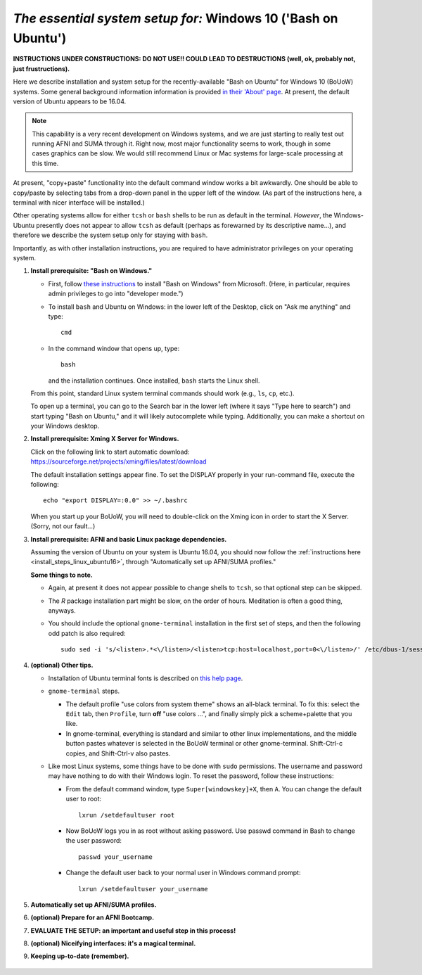 .. _install_steps_windows10:


*The essential system setup for:*  **Windows 10 ('Bash on Ubuntu')**
================================================================

**INSTRUCTIONS UNDER CONSTRUCTIONS: DO NOT USE!! COULD LEAD TO
DESTRUCTIONS (well, ok, probably not, just frustructions).**

Here we describe installation and system setup for the
recently-available "Bash on Ubuntu" for Windows 10 (BoUoW)
systems. Some general background information information is provided
`in their 'About' page
<https://msdn.microsoft.com/en-us/commandline/wsl/about>`_.  At
present, the default version of Ubuntu appears to be 16.04.

.. note:: This capability is a very recent development on Windows
          systems, and we are just starting to really test out running
          AFNI and SUMA through it.  Right now, most major
          functionality seems to work, though in some cases graphics
          can be slow.  We would still recommend Linux or Mac systems
          for large-scale processing at this time.

At present, "copy+paste" functionality into the default command window
works a bit awkwardly.  One should be able to copy/paste by selecting
tabs from a drop-down panel in the upper left of the window.  (As part
of the instructions here, a terminal with nicer interface will be
installed.)

Other operating systems allow for either ``tcsh`` or ``bash`` shells
to be run as default in the terminal. *However*, the Windows-Ubuntu
presently does not appear to allow ``tcsh`` as default (perhaps as
forewarned by its descriptive name...), and therefore we describe the
system setup only for staying with ``bash``.

Importantly, as with other installation instructions, you are required
to have administrator privileges on your operating system. 

#. **Install prerequisite: "Bash on Windows."**

   * First, follow `these instructions
     <https://msdn.microsoft.com/en-us/commandline/wsl/install_guide>`_
     to install "Bash on Windows" from Microsoft. (Here, in
     particular, requires admin privileges to go into "developer
     mode.")
   
   * To install ``bash`` and Ubuntu on Windows: in the lower left of
     the Desktop, click on "Ask me anything" and type::

       cmd

   * In the command window that opens up, type::

       bash

     and the installation continues. Once installed, ``bash`` starts
     the Linux shell.  

   From this point, standard Linux system terminal commands should
   work (e.g., ``ls``, ``cp``, etc.).

   To open up a terminal, you can go to the Search bar in the lower left
   (where it says "Type here to search")
   and start typing "Bash on Ubuntu," and it will likely
   autocomplete while typing.  Additionally, you can make a shortcut
   on your Windows desktop.

#. **Install prerequisite: Xming X Server for Windows.**

   Click on the following link to start automatic download:
   `https://sourceforge.net/projects/xming/files/latest/download
   <https://sourceforge.net/projects/xming/files/latest/download>`_

   The default installation settings appear fine.  To set the DISPLAY
   properly in your run-command file, execute the following::

     echo "export DISPLAY=:0.0" >> ~/.bashrc

   When you start up your BoUoW, you will need to double-click on the
   Xming icon in order to start the X Server.  (Sorry, not our
   fault...)

#. **Install prerequisite: AFNI and basic Linux package dependencies.**

   Assuming the version of Ubuntu on your system is Ubuntu 16.04, you
   should now follow the :ref:`instructions here
   <install_steps_linux_ubuntu16>`, through "Automatically set up
   AFNI/SUMA profiles."

   **Some things to note.**

   * Again, at present it does not appear possible to change shells to
     ``tcsh``, so that optional step can be skipped.

   * The *R* package installation part might be slow, on the order of
     hours.  Meditation is often a good thing, anyways.

   * You should include the optional ``gnome-terminal`` installation
     in the first set of steps, and then the following odd patch is
     also required::

       sudo sed -i 's/<listen>.*<\/listen>/<listen>tcp:host=localhost,port=0<\/listen>/' /etc/dbus-1/session.conf


#. **(optional) Other tips.**

   * Installation of Ubuntu terminal fonts is described on `this help
     page
     <https://www.howtogeek.com/249966/how-to-install-and-use-the-linux-bash-shell-on-windows-10/>`_.

   * ``gnome-terminal`` steps.

     * The default profile "use colors from system theme" shows an
       all-black terminal.  To fix this: select the ``Edit`` tab, then
       ``Profile``, turn **off** "use colors ...", and finally simply
       pick a scheme+palette that you like.

     * In gnome-terminal, everything is standard and similar to other
       linux implementations, and the middle button pastes whatever is
       selected in the BoUoW terminal or other gnome-terminal.
       Shift-Ctrl-c copies, and Shift-Ctrl-v also pastes.

   * Like most Linux systems, some things have to be done with
     ``sudo`` permissions. The username and password may have nothing
     to do with their Windows login. To reset the password, follow
     these instructions:

     * From the default command window, type ``Super[windowskey]+X``,
       then ``A``.  You can change the default user to root::
      
         lxrun /setdefaultuser root

     * Now BoUoW logs you in as root without asking password. Use
       passwd command in Bash to change the user password::

         passwd your_username

     * Change the default user back to your normal user in Windows
       command prompt::

         lxrun /setdefaultuser your_username


   .. ---------- HERE/BELOW: copy for all installs --------------

#. **Automatically set up AFNI/SUMA profiles.**

   .. include:: substep_profiles.rst

#. **(optional) Prepare for an AFNI Bootcamp.**

   .. include:: substep_bootcamp.rst


#. **EVALUATE THE SETUP: an important and useful step in this
   process!**

   .. include:: substep_evaluate.rst


#. **(optional) Niceifying interfaces: it's a magical terminal.**

   .. include:: substep_rcfiles.rst


#. **Keeping up-to-date (remember).**

   .. include:: substep_update.rst



.. figure:: media/AFNI_on_Windows10_2ways.jpg
   :align: center
   :figwidth: 70%
   :name: media/AFNI_on_Windows10_2ways.jpg
   


